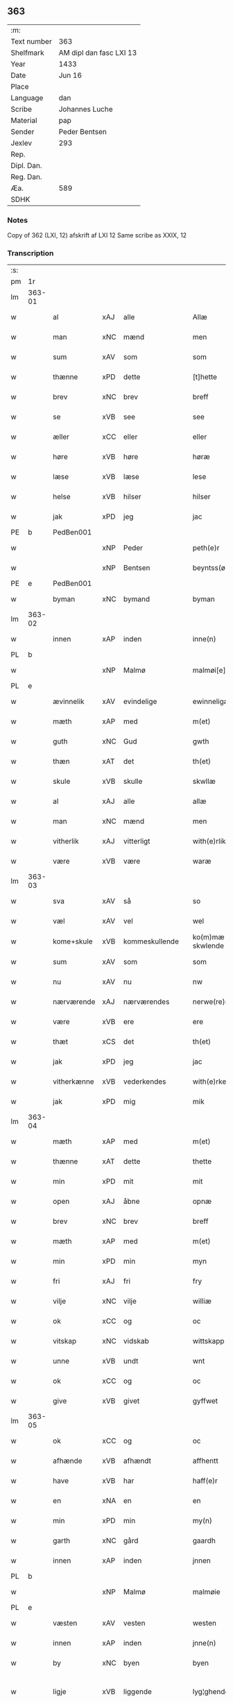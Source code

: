 ** 363
| :m:         |                         |
| Text number | 363                     |
| Shelfmark   | AM dipl dan fasc LXI 13 |
| Year        | 1433                    |
| Date        | Jun 16                  |
| Place       |                         |
| Language    | dan                     |
| Scribe      | Johannes Luche          |
| Material    | pap                     |
| Sender      | Peder Bentsen           |
| Jexlev      | 293                     |
| Rep.        |                         |
| Dipl. Dan.  |                         |
| Reg. Dan.   |                         |
| Æa.         | 589                     |
| SDHK        |                         |

*** Notes
Copy of 362 (LXI, 12)
afskrift af LXI 12
Same scribe as XXIX, 12

*** Transcription
| :s: |        |             |     |                |   |                  |               |   |   |   |        |     |   |   |    |               |
| pm  | 1r     |             |     |                |   |                  |               |   |   |   |        |     |   |   |    |               |
| lm  | 363-01 |             |     |                |   |                  |               |   |   |   |        |     |   |   |    |               |
| w   |        | al          | xAJ | alle           |   | Allæ             | Allæ          |   |   |   |        | dan |   |   |    |        363-01 |
| w   |        | man         | xNC | mænd           |   | men              | me           |   |   |   |        | dan |   |   |    |        363-01 |
| w   |        | sum         | xAV | som            |   | som              | ſom           |   |   |   |        | dan |   |   |    |        363-01 |
| w   |        | thænne      | xPD | dette          |   | [t]hette         | [t]hette      |   |   |   |        | dan |   |   |    |        363-01 |
| w   |        | brev        | xNC | brev           |   | breff            | bꝛeff         |   |   |   |        | dan |   |   |    |        363-01 |
| w   |        | se          | xVB | see            |   | see              | ſee           |   |   |   |        | dan |   |   |    |        363-01 |
| w   |        | æller       | xCC | eller          |   | eller            | eller         |   |   |   |        | dan |   |   |    |        363-01 |
| w   |        | høre        | xVB | høre           |   | høræ             | høꝛæ          |   |   |   |        | dan |   |   |    |        363-01 |
| w   |        | læse        | xVB | læse           |   | lese             | leſe          |   |   |   |        | dan |   |   |    |        363-01 |
| w   |        | helse       | xVB | hilser         |   | hilser           | hılſer        |   |   |   |        | dan |   |   |    |        363-01 |
| w   |        | jak         | xPD | jeg            |   | jac              | ȷac           |   |   |   |        | dan |   |   |    |        363-01 |
| PE  | b      | PedBen001   |     |                |   |                  |               |   |   |   |        |     |   |   |    |               |
| w   |        |             | xNP | Peder          |   | peth(e)r         | pethꝛ        |   |   |   |        | dan |   |   |    |        363-01 |
| w   |        |             | xNP | Bentsen        |   | beyntss(øn)      | beyntſ       |   |   |   |        | dan |   |   |    |        363-01 |
| PE  | e      | PedBen001   |     |                |   |                  |               |   |   |   |        |     |   |   |    |               |
| w   |        | byman       | xNC | bymand         |   | byman            | byma         |   |   |   |        | dan |   |   |    |        363-01 |
| lm  | 363-02 |             |     |                |   |                  |               |   |   |   |        |     |   |   |    |               |
| w   |        | innen       | xAP | inden          |   | inne(n)          | ınne̅          |   |   |   |        | dan |   |   |    |        363-02 |
| PL  | b      |             |     |                |   |                  |               |   |   |   |        |     |   |   |    |               |
| w   |        |             | xNP | Malmø          |   | malmøi[e]        | malmøı[e]     |   |   |   |        | dan |   |   |    |        363-02 |
| PL  | e      |             |     |                |   |                  |               |   |   |   |        |     |   |   |    |               |
| w   |        | ævinnelik   | xAV | evindelige     |   | ewinneligæ       | ewinnelıgæ    |   |   |   |        | dan |   |   |    |        363-02 |
| w   |        | mæth        | xAP | med            |   | m(et)            | mꝫ            |   |   |   |        | dan |   |   |    |        363-02 |
| w   |        | guth        | xNC | Gud            |   | gwth             | gwth          |   |   |   |        | dan |   |   |    |        363-02 |
| w   |        | thæn        | xAT | det            |   | th(et)           | thꝫ           |   |   |   |        | dan |   |   |    |        363-02 |
| w   |        | skule       | xVB | skulle         |   | skwllæ           | ſkwllæ        |   |   |   |        | dan |   |   |    |        363-02 |
| w   |        | al          | xAJ | alle           |   | allæ             | allæ          |   |   |   |        | dan |   |   |    |        363-02 |
| w   |        | man         | xNC | mænd           |   | men              | me           |   |   |   |        | dan |   |   |    |        363-02 |
| w   |        | vitherlik   | xAJ | vitterligt     |   | with(e)rlikt     | wıthꝛlıkt    |   |   |   |        | dan |   |   |    |        363-02 |
| w   |        | være        | xVB | være           |   | waræ             | waræ          |   |   |   |        | dan |   |   |    |        363-02 |
| lm  | 363-03 |             |     |                |   |                  |               |   |   |   |        |     |   |   |    |               |
| w   |        | sva         | xAV | så             |   | so               | ſo            |   |   |   |        | dan |   |   |    |        363-03 |
| w   |        | væl         | xAV | vel            |   | wel              | wel           |   |   |   |        | dan |   |   |    |        363-03 |
| w   |        | kome+skule  | xVB | kommeskullende |   | ko(m)mæ skwlende | ko̅mæ ſkwlende |   |   |   |        | dan |   |   |    |        363-03 |
| w   |        | sum         | xAV | som            |   | som              | ſo           |   |   |   |        | dan |   |   |    |        363-03 |
| w   |        | nu          | xAV | nu             |   | nw               | nw            |   |   |   |        | dan |   |   |    |        363-03 |
| w   |        | nærværende  | xAJ | nærværendes    |   | nerwe(re)ndess   | neꝛwendeſſ   |   |   |   |        | dan |   |   |    |        363-03 |
| w   |        | være        | xVB | ere            |   | ere              | eꝛe           |   |   |   |        | dan |   |   |    |        363-03 |
| w   |        | thæt        | xCS | det            |   | th(et)           | thꝫ           |   |   |   |        | dan |   |   |    |        363-03 |
| w   |        | jak         | xPD | jeg            |   | jac              | ȷac           |   |   |   |        | dan |   |   |    |        363-03 |
| w   |        | vitherkænne | xVB | vederkendes    |   | with(e)rke(n)nes | wıthꝛke̅ne   |   |   |   |        | dan |   |   |    |        363-03 |
| w   |        | jak         | xPD | mig            |   | mik              | mik           |   |   |   |        | dan |   |   |    |        363-03 |
| lm  | 363-04 |             |     |                |   |                  |               |   |   |   |        |     |   |   |    |               |
| w   |        | mæth        | xAP | med            |   | m(et)            | mꝫ            |   |   |   |        | dan |   |   |    |        363-04 |
| w   |        | thænne      | xAT | dette          |   | thette           | thette        |   |   |   |        | dan |   |   |    |        363-04 |
| w   |        | min         | xPD | mit            |   | mit              | mit           |   |   |   |        | dan |   |   |    |        363-04 |
| w   |        | open        | xAJ | åbne           |   | opnæ             | opnæ          |   |   |   |        | dan |   |   |    |        363-04 |
| w   |        | brev        | xNC | brev           |   | breff            | breff         |   |   |   |        | dan |   |   |    |        363-04 |
| w   |        | mæth        | xAP | med            |   | m(et)            | mꝫ            |   |   |   |        | dan |   |   |    |        363-04 |
| w   |        | min         | xPD | min            |   | myn              | myn           |   |   |   |        | dan |   |   |    |        363-04 |
| w   |        | fri         | xAJ | fri            |   | fry              | fꝛy           |   |   |   |        | dan |   |   |    |        363-04 |
| w   |        | vilje       | xNC | vilje          |   | williæ           | willıæ        |   |   |   |        | dan |   |   |    |        363-04 |
| w   |        | ok          | xCC | og             |   | oc               | oc            |   |   |   |        | dan |   |   |    |        363-04 |
| w   |        | vitskap     | xNC | vidskab        |   | wittskapp        | wittſka      |   |   |   |        | dan |   |   |    |        363-04 |
| w   |        | unne        | xVB | undt           |   | wnt              | wnt           |   |   |   |        | dan |   |   |    |        363-04 |
| w   |        | ok          | xCC | og             |   | oc               | oc            |   |   |   |        | dan |   |   |    |        363-04 |
| w   |        | give        | xVB | givet          |   | gyffwet          | gyffwet       |   |   |   |        | dan |   |   |    |        363-04 |
| lm  | 363-05 |             |     |                |   |                  |               |   |   |   |        |     |   |   |    |               |
| w   |        | ok          | xCC | og             |   | oc               | oc            |   |   |   |        | dan |   |   |    |        363-05 |
| w   |        | afhænde     | xVB | afhændt        |   | affhentt         | affhentt      |   |   |   |        | dan |   |   |    |        363-05 |
| w   |        | have        | xVB | har            |   | haff(e)r         | haffꝛ        |   |   |   |        | dan |   |   |    |        363-05 |
| w   |        | en          | xNA | en             |   | en               | en            |   |   |   |        | dan |   |   |    |        363-05 |
| w   |        | min         | xPD | min            |   | my(n)            | my̅            |   |   |   |        | dan |   |   |    |        363-05 |
| w   |        | garth       | xNC | gård           |   | gaardh           | gaaꝛdh        |   |   |   |        | dan |   |   |    |        363-05 |
| w   |        | innen       | xAP | inden          |   | jnnen            | ȷnne         |   |   |   |        | dan |   |   |    |        363-05 |
| PL  | b      |             |     |                |   |                  |               |   |   |   |        |     |   |   |    |               |
| w   |        |             | xNP | Malmø          |   | malmøie          | malmøıe       |   |   |   |        | dan |   |   |    |        363-05 |
| PL  | e      |             |     |                |   |                  |               |   |   |   |        |     |   |   |    |               |
| w   |        | væsten      | xAV | vesten         |   | westen           | weſte        |   |   |   |        | dan |   |   |    |        363-05 |
| w   |        | innen       | xAP | inden          |   | jnne(n)          | ȷnne̅          |   |   |   |        | dan |   |   |    |        363-05 |
| w   |        | by          | xNC | byen           |   | byen             | bye          |   |   |   |        | dan |   |   |    |        363-05 |
| w   |        | ligje       | xVB | liggende       |   | lyg¦ghende       | lyg¦ghende    |   |   |   |        | dan |   |   |    | 363-05—363-06 |
| w   |        | væsten      | xNC | vesten         |   | westen           | weſten        |   |   |   |        | dan |   |   |    |        363-06 |
| w   |        | næst        | xAJ | næst           |   | nest             | neſt          |   |   |   |        | dan |   |   |    |        363-06 |
| PL  | b      |             |     |                |   |                  |               |   |   |   |        |     |   |   |    |               |
| w   |        |             | xNP | Bransvik       |   | bransswiks       | bꝛanſſwık    |   |   |   |        | dan |   |   |    |        363-06 |
| w   |        | garth       | xNC | gård           |   | gaarth           | gaaꝛth        |   |   |   |        | dan |   |   |    |        363-06 |
| PL  | e      |             |     |                |   |                  |               |   |   |   |        |     |   |   |    |               |
| w   |        | ok          | xCC | og             |   | oc               | oc            |   |   |   |        | dan |   |   |    |        363-06 |
| w   |        | halde       | xVB | holder         |   | holler           | holler        |   |   |   |        | dan |   |   |    |        363-06 |
| w   |        | innen       | xAP | inden          |   | inne(n)          | inne̅          |   |   |   |        | dan |   |   |    |        363-06 |
| w   |        | længe       | xAV | længen         |   | lenghen          | lenghe       |   |   |   |        | dan |   |   |    |        363-06 |
| w   |        | fran        | xAP | fra            |   | ffraa            | ffꝛaa         |   |   |   |        | dan |   |   |    |        363-06 |
| lm  | 363-07 |             |     |                |   |                  |               |   |   |   |        |     |   |   |    |               |
| PL  | b      |             |     |                |   |                  |               |   |   |   |        |     |   |   |    |               |
| w   |        | almænning   | xNC | alminding      |   | alme(n)nings     | alme̅ning     |   |   |   |        | dan |   |   |    |        363-07 |
| w   |        | gate        | xNC | gaden          |   | gaden            | gade         |   |   |   |        | dan |   |   |    |        363-07 |
| PL  | e      |             |     |                |   |                  |               |   |   |   |        |     |   |   |    |               |
| w   |        | ok          | xCC | og             |   | oc               | oc            |   |   |   |        | dan |   |   |    |        363-07 |
| w   |        | nither      | xAP | neder          |   | nyth(e)r         | nythꝛ        |   |   |   |        | dan |   |   |    |        363-07 |
| w   |        | til         | xAP | til            |   | til              | tıl           |   |   |   |        | dan |   |   |    |        363-07 |
| w   |        | strand      | xNC | stranden       |   | stranden         | ſtꝛande      |   |   |   |        | dan |   |   |    |        363-07 |
| n   |        |             | xNA | 60             |   | lx               | lx            |   |   |   |        | dan |   |   |    |        363-07 |
| w   |        | alen        | xNC | alen           |   | alne             | alne          |   |   |   |        | dan |   |   |    |        363-07 |
| w   |        | ok          | xCC | og             |   | oc               | oc            |   |   |   |        | dan |   |   |    |        363-07 |
| w   |        | innen       | xAP | inden          |   | jnne(n)          | ȷnne̅          |   |   |   |        | dan |   |   |    |        363-07 |
| w   |        | brethe      | xNC | bredden        |   | brethen          | bꝛethe       |   |   |   |        | dan |   |   |    |        363-07 |
| n   |        |             | xNA | 17             |   | xvij             | xvij          |   |   |   |        | dan |   |   |    |        363-07 |
| lm  | 363-08 |             |     |                |   |                  |               |   |   |   |        |     |   |   |    |               |
| w   |        | alen        | xNC | alen           |   | alen             | alen          |   |   |   |        | dan |   |   |    |        363-08 |
| w   |        | til         | xAP | til            |   | til              | tıl           |   |   |   |        | dan |   |   |    |        363-08 |
| w   |        |             | xNP | Clara          |   | klare            | klare         |   |   |   |        | dan |   |   |    |        363-08 |
| w   |        | kloster     | xNC | kloster        |   | kloster          | kloſter       |   |   |   |        | dan |   |   |    |        363-08 |
| w   |        | innen       | xAP | inden          |   | jnne(n)          | ȷnne̅          |   |   |   |        | dan |   |   |    |        363-08 |
| PL  | b      |             |     |                |   |                  |               |   |   |   |        |     |   |   |    |               |
| w   |        |             | xNP | Roskilde       |   | rosskilde        | roſſkılde     |   |   |   |        | dan |   |   |    |        363-08 |
| PL  | e      |             |     |                |   |                  |               |   |   |   |        |     |   |   |    |               |
| w   |        | in          | xAV | ind            |   | in               | ın            |   |   |   |        | dan |   |   |    |        363-08 |
| w   |        | mæth        | xAP | med            |   | m(et)            | mꝫ            |   |   |   |        | dan |   |   |    |        363-08 |
| w   |        | min         | xPD | min            |   | my(n)            | my̅            |   |   |   |        | dan |   |   |    |        363-08 |
| w   |        | dotter      | xNC | datter         |   | doter            | doter         |   |   |   |        | dan |   |   |    |        363-08 |
| PE  | b      | KatPed001   |     |                |   |                  |               |   |   |   |        |     |   |   |    |               |
| w   |        |             | xNP | Katrine        |   | karyne           | kaꝛyne        |   |   |   |        | dan |   |   |    |        363-08 |
| w   |        |             | xNP | Peders         |   | peth(er)s        | peth        |   |   |   |        | dan |   |   |    |        363-08 |
| lm  | 363-09 |             |     |                |   |                  |               |   |   |   |        |     |   |   |    |               |
| w   |        | dotter      | xNC | datter         |   | dotter           | dotter        |   |   |   |        | dan |   |   |    |        363-09 |
| PE  | e      | KatPed001   |     |                |   |                  |               |   |   |   |        |     |   |   |    |               |
| w   |        | til         | xAP | til            |   | till             | tıll          |   |   |   |        | dan |   |   |    |        363-09 |
| w   |        | æværthelik  | xAJ | everdelige     |   | ewerdelike       | eweꝛdelıke    |   |   |   |        | dan |   |   |    |        363-09 |
| w   |        | eghe        | xNC | eje            |   | eye              | eye           |   |   |   |        | dan |   |   |    |        363-09 |
| w   |        | mæth        | xAP | med            |   | m(et)            | mꝫ            |   |   |   |        | dan |   |   |    |        363-09 |
| w   |        | hus         | xNC | hus            |   | hws              | hw           |   |   |   |        | dan |   |   |    |        363-09 |
| w   |        | grund       | xNC | grund          |   | grwnd            | gꝛwnd         |   |   |   |        | dan |   |   |    |        363-09 |
| w   |        | jorth       | xNC | jord           |   | jor              | ȷor           |   |   |   |        | dan |   |   |    |        363-09 |
| w   |        | ok          | xCC | og             |   | oc               | oc            |   |   |   |        | dan |   |   |    |        363-09 |
| w   |        | mæth        | xAP | med            |   | m(et)            | mꝫ            |   |   |   |        | dan |   |   |    |        363-09 |
| w   |        | al          | xAJ | al             |   | al               | al            |   |   |   |        | dan |   |   |    |        363-09 |
| w   |        | thæn        | xAT | den            |   | then             | the          |   |   |   |        | dan |   |   |    |        363-09 |
| w   |        | fornævnd    | xAJ | fornævnte      |   | forneffndde      | foꝛneffndde   |   |   |   |        | dan |   |   |    |        363-09 |
| lm  | 363-10 |             |     |                |   |                  |               |   |   |   |        |     |   |   |    |               |
| w   |        | garth       | xNC | gårds          |   | gaars            | gaaꝛ         |   |   |   |        | dan |   |   |    |        363-10 |
| w   |        | tilligjelse | xNC | tilliggelse    |   | tillyghelsse     | tıllyghelſſe  |   |   |   |        | dan |   |   |    |        363-10 |
| w   |        | item        | xAV |                |   | Jt(em)           | Jtꝭ           |   |   |   |        | dan |   |   |    |        363-10 |
| w   |        | binde       | xVB | binder         |   | bynder           | bynder        |   |   |   |        | dan |   |   |    |        363-10 |
| w   |        | jak         | xPD | jeg            |   | jac              | ȷac           |   |   |   |        | dan |   |   |    |        363-10 |
| w   |        | jak         | xPD | mig            |   | mik              | mık           |   |   |   |        | dan |   |   |    |        363-10 |
| w   |        | til         | xAP | til            |   | til              | tıl           |   |   |   |        | dan |   |   |    |        363-10 |
| w   |        | mæth        | xAP | med            |   | m(et)            | mꝫ            |   |   |   |        | dan |   |   |    |        363-10 |
| w   |        | min         | xPD | mine           |   | mine             | mine          |   |   |   |        | dan |   |   |    |        363-10 |
| w   |        | arving      | xNC | arvinge        |   | arwinghe         | aꝛwınghe      |   |   |   |        | dan |   |   |    |        363-10 |
| w   |        | at          | xIM | at             |   | at               | at            |   |   |   |        | dan |   |   |    |        363-10 |
| w   |        | fri         | xVB | fri            |   | fry              | frÿ           |   |   |   |        | dan |   |   |    |        363-10 |
| w   |        | ok          | xCC | og             |   | oc               | oc            |   |   |   |        | dan |   |   |    |        363-10 |
| lm  | 363-11 |             |     |                |   |                  |               |   |   |   |        |     |   |   |    |               |
| w   |        | ok          | xCC | og             |   | ⸡oc⸠             | ⸡oc⸠          |   |   |   |        | dan |   |   |    |        363-11 |
| w   |        | hemle       | xVB | hjemle         |   | he(m)le          | he̅le          |   |   |   |        | dan |   |   |    |        363-11 |
| w   |        | ok          | xCC | og             |   | oc               | oc            |   |   |   |        | dan |   |   |    |        363-11 |
| w   |        | tilsta      | xVB | tilstå         |   | tilsto           | tılſto        |   |   |   |        | dan |   |   |    |        363-11 |
| w   |        | thæn        | xAT | det            |   | th(et)           | thꝫ           |   |   |   |        | dan |   |   |    |        363-11 |
| w   |        | fornævnd    | xAJ | fornævnte      |   | forneffndde      | foꝛneffndde   |   |   |   |        | dan |   |   |    |        363-11 |
| w   |        |             | xNP | Clara          |   | klare            | klaꝛe         |   |   |   |        | dan |   |   |    |        363-11 |
| w   |        | kloster     | xNC | kloster        |   | kloster          | kloſter       |   |   |   |        | dan |   |   |    |        363-11 |
| w   |        | innen       | xAP | inden          |   | jnne(n)          | ȷnne̅          |   |   |   |        | dan |   |   |    |        363-11 |
| PL  | b      |             |     |                |   |                  |               |   |   |   |        |     |   |   |    |               |
| w   |        |             | xVB | Roskilde       |   | rosskilde        | roſſkılde     |   |   |   |        | dan |   |   |    |        363-11 |
| PL  | e      |             |     |                |   |                  |               |   |   |   |        |     |   |   |    |               |
| w   |        | thæn        | xAT | den            |   | th(e)n           | th̅           |   |   |   |        | dan |   |   |    |        363-11 |
| w   |        | fornævnd    | xAJ | fornævnte      |   | ffor¦neffndde    | ffoꝛ¦neffndde |   |   |   |        | dan |   |   |    | 363-11—363-12 |
| w   |        | garth       | xNC | gård           |   | gaar             | gaar          |   |   |   |        | dan |   |   |    |        363-12 |
| w   |        | for         | xAP | for            |   | for              | foꝛ           |   |   |   |        | dan |   |   |    |        363-12 |
| w   |        | hvær        | xPD | hvers          |   | hars             | haꝛ          |   |   |   |        | dan |   |   |    |        363-12 |
| w   |        | man         | xNC | mands          |   | mans             | man          |   |   |   |        | dan |   |   |    |        363-12 |
| w   |        | tiltal      | xNC | tiltal         |   | tiltal           | tıltal        |   |   |   |        | dan |   |   |    |        363-12 |
| w   |        | til         | xAP | til            |   | til              | tıl           |   |   |   |        | dan |   |   |    |        363-12 |
| w   |        | æværthelik  | xAJ | everdelige     |   | ewerdelike       | eweꝛdelıke    |   |   |   |        | dan |   |   |    |        363-12 |
| w   |        | eghe        | xNC | eje            |   | eye              | eye           |   |   |   |        | dan |   |   |    |        363-12 |
| w   |        | til         | xAP | til            |   | til              | tıl           |   |   |   |        | dan |   |   |    |        363-12 |
| w   |        | utermere    | xAJ | ydermer        |   | wth(e)rmer       | wthꝛmer      |   |   |   |        | dan |   |   |    |        363-12 |
| lm  | 363-13 |             |     |                |   |                  |               |   |   |   |        |     |   |   |    |               |
| w   |        | vissen      | xNC | vissen         |   | wissen           | wiſſe        |   |   |   |        | dan |   |   |    |        363-13 |
| w   |        | ok          | xCC | og             |   | oc               | oc            |   |   |   |        | dan |   |   |    |        363-13 |
| w   |        | forvaring   | xNC | forvaring      |   | forwaringh       | foꝛwaringh    |   |   |   |        | dan |   |   |    |        363-13 |
| w   |        | tha         | xAV | da             |   | tha              | tha           |   |   |   |        | dan |   |   |    |        363-13 |
| w   |        | have        | xVB | har            |   | haffer           | haffer        |   |   |   |        | dan |   |   |    |        363-13 |
| w   |        | jak         | xPD | jeg            |   | jac              | ȷac           |   |   |   |        | dan |   |   |    |        363-13 |
| w   |        | fornævnd    | xAJ | fornævnte      |   | forneffndde      | foꝛneffndde   |   |   |   |        | dan |   |   |    |        363-13 |
| PE  | b      | PedBen001   |     |                |   |                  |               |   |   |   |        |     |   |   |    |               |
| w   |        |             | xNP | Peder          |   | per              | per           |   |   |   |        | dan |   |   | =  |        363-13 |
| w   |        |             | xNP | Bentsen        |   | beyntss(øn)      | beyntſ       |   |   |   |        | dan |   |   | == |        363-13 |
| PE  | e      | PedBen001   |     |                |   |                  |               |   |   |   |        |     |   |   |    |               |
| w   |        | min         | xPD | mit            |   | mit              | mit           |   |   |   |        | dan |   |   |    |        363-13 |
| lm  | 363-14 |             |     |                |   |                  |               |   |   |   |        |     |   |   |    |               |
| w   |        | insighle    | xNC | indsegle       |   | jnseyle          | ȷnſeyle       |   |   |   |        | dan |   |   |    |        363-14 |
| w   |        | mæth        | xAP | med            |   | m(et)            | mꝫ            |   |   |   |        | dan |   |   |    |        363-14 |
| w   |        | flere       | xAJ | flere          |   | flere            | flere         |   |   |   |        | dan |   |   |    |        363-14 |
| w   |        | goth        | xAJ | gode           |   | gothe            | gothe         |   |   |   |        | dan |   |   |    |        363-14 |
| w   |        | man         | xNC | mænds          |   | mens             | men          |   |   |   |        | dan |   |   |    |        363-14 |
| w   |        | insighle    | xNC | indsegle       |   | jnseyle          | ȷnſeyle       |   |   |   |        | dan |   |   |    |        363-14 |
| w   |        | sva         | xAV | så             |   | so               | ſo            |   |   |   |        | dan |   |   |    |        363-14 |
| w   |        | sum         | xPD | som            |   | som              | ſo           |   |   |   |        | dan |   |   |    |        363-14 |
| w   |        | være        | xVB | er             |   | er               | er            |   |   |   |        | dan |   |   |    |        363-14 |
| PE  | b      | JepMog001   |     |                |   |                  |               |   |   |   |        |     |   |   |    |               |
| w   |        |             | xNP | Jep            |   | jepp             | ȷe           |   |   |   |        | dan |   |   |    |        363-14 |
| w   |        |             | xNP | Mogensen       |   | mowenss(øn)      | mowenſ       |   |   |   |        | dan |   |   |    |        363-14 |
| PE  | e      | JepMog001   |     |                |   |                  |               |   |   |   |        |     |   |   |    |               |
| w   |        | rathman     | xNC | rådmand        |   | rathma(m)        | rathma̅        |   |   |   |        | dan |   |   |    |        363-14 |
| lm  | 363-15 |             |     |                |   |                  |               |   |   |   |        |     |   |   |    |               |
| w   |        | innen       | xAP | inden          |   | jnne(n)          | ȷnne̅          |   |   |   |        | dan |   |   |    |        363-15 |
| PL  | b      |             |     |                |   |                  |               |   |   |   |        |     |   |   |    |               |
| w   |        |             | xNP | Malmø          |   | malmøie          | malmøie       |   |   |   |        | dan |   |   |    |        363-15 |
| PL  | e      |             |     |                |   |                  |               |   |   |   |        |     |   |   |    |               |
| w   |        | ok          | xCC | og             |   | oc               | oc            |   |   |   |        | dan |   |   |    |        363-15 |
| PE  | b      | JenTru001   |     |                |   |                  |               |   |   |   |        |     |   |   |    |               |
| w   |        |             | xNP | Jens           |   | jes              | ȷe           |   |   |   |        | dan |   |   |    |        363-15 |
| w   |        |             | xNP | Truesen        |   | thrwuess(øn)     | thꝛwűeſ      |   |   |   |        | dan |   |   |    |        363-15 |
| PE  | e      | JenTru001   |     |                |   |                  |               |   |   |   |        |     |   |   |    |               |
| w   |        | ok          | xCC | og             |   | oc               | oc            |   |   |   |        | dan |   |   |    |        363-15 |
| PE  | b      | MadPed001   |     |                |   |                  |               |   |   |   |        |     |   |   |    |               |
| w   |        |             | xNP | Mads           |   | mattes           | matte        |   |   |   |        | dan |   |   |    |        363-15 |
| w   |        |             | xNP | Pedersen       |   | pett(e)rss(øn)   | pettꝛſ      |   |   |   |        | dan |   |   |    |        363-15 |
| PE  | e      | MadPed001   |     |                |   |                  |               |   |   |   |        |     |   |   |    |               |
| w   |        | byman       | xNC | bymænd         |   | byme(n)          | byme̅          |   |   |   |        | dan |   |   |    |        363-15 |
| w   |        | innen       | xAP | inden          |   | jnne(n)          | ȷnne̅          |   |   |   |        | dan |   |   |    |        363-15 |
| w   |        | same        | xAJ | samme          |   | sa(m)me          | ſa̅me          |   |   |   |        | dan |   |   |    |        363-15 |
| lm  | 363-16 |             |     |                |   |                  |               |   |   |   |        |     |   |   |    |               |
| w   |        | stath       | xNC | stad           |   | stath            | ſtath         |   |   |   |        | dan |   |   |    |        363-16 |
| w   |        | hængje      | xVB | hængt          |   | heyngt           | heyngt        |   |   |   |        | dan |   |   |    |        363-16 |
| w   |        | for         | xAP | for            |   | for              | for           |   |   |   |        | dan |   |   |    |        363-16 |
| w   |        | thænne      | xPD | dette          |   | thette           | thette        |   |   |   |        | dan |   |   |    |        363-16 |
| w   |        | brev        | xNC | brev           |   | breff            | bꝛeff         |   |   |   |        | dan |   |   |    |        363-16 |
| w   |        | sum         | xAV | som            |   | som              | ſo           |   |   |   |        | dan |   |   |    |        363-16 |
| w   |        | give        | xVB | givet          |   | gywet            | gywet         |   |   |   |        | dan |   |   |    |        363-16 |
| w   |        | ok          | xCC | og             |   | o⸌c⸍             | o⸌c⸍          |   |   |   |        | dan |   |   | =  |        363-16 |
| w   |        | skrive      | xVB | skrevet        |   | skryffet         | ſkryffet      |   |   |   |        | dan |   |   | == |        363-16 |
| w   |        | være        | xVB | er             |   | er               | er            |   |   |   |        | dan |   |   |    |        363-16 |
| w   |        | ar          | xNC | år             |   | aar              | aar           |   |   |   |        | dan |   |   |    |        363-16 |
| w   |        | æfter       | xAP | efter          |   | effter           | effter        |   |   |   |        | dan |   |   |    |        363-16 |
| lm  | 363-17 |             |     |                |   |                  |               |   |   |   |        |     |   |   |    |               |
| w   |        | guth        | xNC | Guds           |   | gutz             | gűtz          |   |   |   |        | dan |   |   |    |        363-17 |
| w   |        | byrth       | xNC | byrd           |   | byrth            | byꝛth         |   |   |   |        | dan |   |   |    |        363-17 |
| w   |        | thusend     | xNA | tusinde        |   | thwsende         | thwſende      |   |   |   |        | dan |   |   |    |        363-17 |
| w   |        | fjure       | xNA | fire           |   | fyræ             | fyꝛæ          |   |   |   |        | dan |   |   |    |        363-17 |
| w   |        | hundreth    | xNA | hundrede       |   | hwndrethe        | hwndꝛethe     |   |   |   |        | dan |   |   |    |        363-17 |
| w   |        | upa         | xAP | på             |   | paa              | paa           |   |   |   |        | dan |   |   |    |        363-17 |
| w   |        | thæn        | xAT | det            |   | th(et)           | thꝫ           |   |   |   |        | dan |   |   |    |        363-17 |
| w   |        | thrithje    | xNO | tredje         |   | thrytye          | thꝛytye       |   |   |   |        | dan |   |   |    |        363-17 |
| w   |        | til         | xAP | til            |   | til              | tıl           |   |   |   |        | dan |   |   |    |        363-17 |
| w   |        | thritjughe  | xNA | tredive        |   | thretywue        | thretywűe     |   |   |   |        | dan |   |   |    |        363-17 |
| lm  | 363-18 |             |     |                |   |                  |               |   |   |   |        |     |   |   |    |               |
| w   |        | sankte      | xAJ | sankte         |   | sancte           | ſancte        |   |   |   |        | dan |   |   |    |        363-18 |
| w   |        |             | xNP | Bodils         |   | bodels           | bodel        |   |   |   |        | dan |   |   |    |        363-18 |
| w   |        | aften       | xNC | aften          |   | afften           | affte        |   |   |   |        | dan |   |   |    |        363-18 |
| lm  | 363-19 |             |     |                |   |                  |               |   |   |   |        |     |   |   |    |               |
| w   |        |             | lat |                |   | Auscultat(a)     | Auſcultatꝭ    |   |   |   |        | lat |   |   |    |        363-19 |
| w   |        |             | lat |                |   | et               | et            |   |   |   |        | lat |   |   |    |        363-19 |
| w   |        |             | lat |                |   | Coll(aci)onat(a) | Coll̅onatꝭ     |   |   |   |        | lat |   |   |    |        363-19 |
| w   |        |             | lat |                |   | est              | eſt           |   |   |   |        | lat |   |   |    |        363-19 |
| w   |        |             | lat |                |   | p(rese)ns        | pn̅           |   |   |   |        | lat |   |   |    |        363-19 |
| w   |        |             | lat |                |   | Copia            | Copia         |   |   |   |        | lat |   |   |    |        363-19 |
| w   |        |             | lat |                |   | per              | peꝛ           |   |   |   |        | lat |   |   |    |        363-19 |
| w   |        |             | lat |                |   | me               | me            |   |   |   |        | lat |   |   |    |        363-19 |
| w   |        |             | lat |                |   | Johannem         | Johannem      |   |   |   |        | lat |   |   |    |        363-19 |
| w   |        |             | lat |                |   | luche            | luche         |   |   |   |        | lat |   |   |    |        363-19 |
| w   |        |             | lat |                |   | cl(er)icum       | clıcum       |   |   |   |        | lat |   |   |    |        363-19 |
| PL  | b      |             |     |                |   |                  |               |   |   |   |        |     |   |   |    |               |
| w   |        |             | lat |                |   | Ottonien(sis)    | Ottonıen̅      |   |   |   |        | lat |   |   |    |        363-19 |
| PL  | e      |             |     |                |   |                  |               |   |   |   |        |     |   |   |    |               |
| w   |        |             | lat |                |   | dyo(cesis)       | dyoͨꝭ          |   |   |   | is-sup | lat |   |   |    |        363-19 |
| lm  | 363-20 |             |     |                |   |                  |               |   |   |   |        |     |   |   |    |               |
| w   |        |             | lat |                |   | publicu(m)       | publıcu̅       |   |   |   |        | lat |   |   |    |        363-20 |
| w   |        |             | lat |                |   | sacris           | ſacri        |   |   |   |        | lat |   |   |    |        363-20 |
| w   |        |             | lat |                |   | ap(osto)lica     | apl̅ıca        |   |   |   |        | lat |   |   |    |        363-20 |
| w   |        |             | lat |                |   | et               | et            |   |   |   |        | lat |   |   |    |        363-20 |
| w   |        |             | lat |                |   | imperioli        | ımpeꝛıolı     |   |   |   |        | lat |   |   |    |        363-20 |
| w   |        |             | lat |                |   | auc(torita)tibus | auᷓctibu      |   |   |   |        | lat |   |   |    |        363-20 |
| w   |        |             | lat |                |   | Ro(mano)rum      | Roᷓru         |   |   |   |        | lat |   |   |    |        363-20 |
| w   |        |             | lat |                |   | que              | que           |   |   |   |        | lat |   |   |    |        363-20 |
| w   |        |             | lat |                |   | (con)cordat      | ꝯcoꝛdat       |   |   |   |        | lat |   |   |    |        363-20 |
| w   |        |             | lat |                |   | cum              | cum           |   |   |   |        | lat |   |   |    |        363-20 |
| w   |        |             | lat |                |   | suo              | ſuo           |   |   |   |        | lat |   |   |    |        363-20 |
| w   |        |             | lat |                |   | vero             | veꝛo          |   |   |   |        | lat |   |   |    |        363-20 |
| w   |        |             | lat |                |   | originali        | oꝛıgınalı     |   |   |   |        | lat |   |   |    |        363-20 |
| lm  | 363-21 |             |     |                |   |                  |               |   |   |   |        |     |   |   |    |               |
| w   |        |             | lat |                |   | de               | de            |   |   |   |        | lat |   |   |    |        363-21 |
| w   |        |             | lat |                |   | verbo            | veꝛbo         |   |   |   |        | lat |   |   |    |        363-21 |
| w   |        |             | lat |                |   | ad               | ad            |   |   |   |        | lat |   |   |    |        363-21 |
| w   |        |             | lat |                |   | Verbum           | Veꝛbum        |   |   |   |        | lat |   |   |    |        363-21 |
| w   |        |             | lat |                |   | quod             | quod          |   |   |   |        | lat |   |   |    |        363-21 |
| w   |        |             | lat |                |   | protestor        | pꝛoteſtoꝛ     |   |   |   |        | lat |   |   |    |        363-21 |
| w   |        |             | lat |                |   | manu             | manu          |   |   |   |        | lat |   |   |    |        363-21 |
| w   |        |             | lat |                |   | mea              | mea           |   |   |   |        | lat |   |   |    |        363-21 |
| w   |        |             | lat |                |   | propria          | pꝛopꝛıa       |   |   |   |        | lat |   |   |    |        363-21 |
| :e: |        |             |     |                |   |                  |               |   |   |   |        |     |   |   |    |               |
